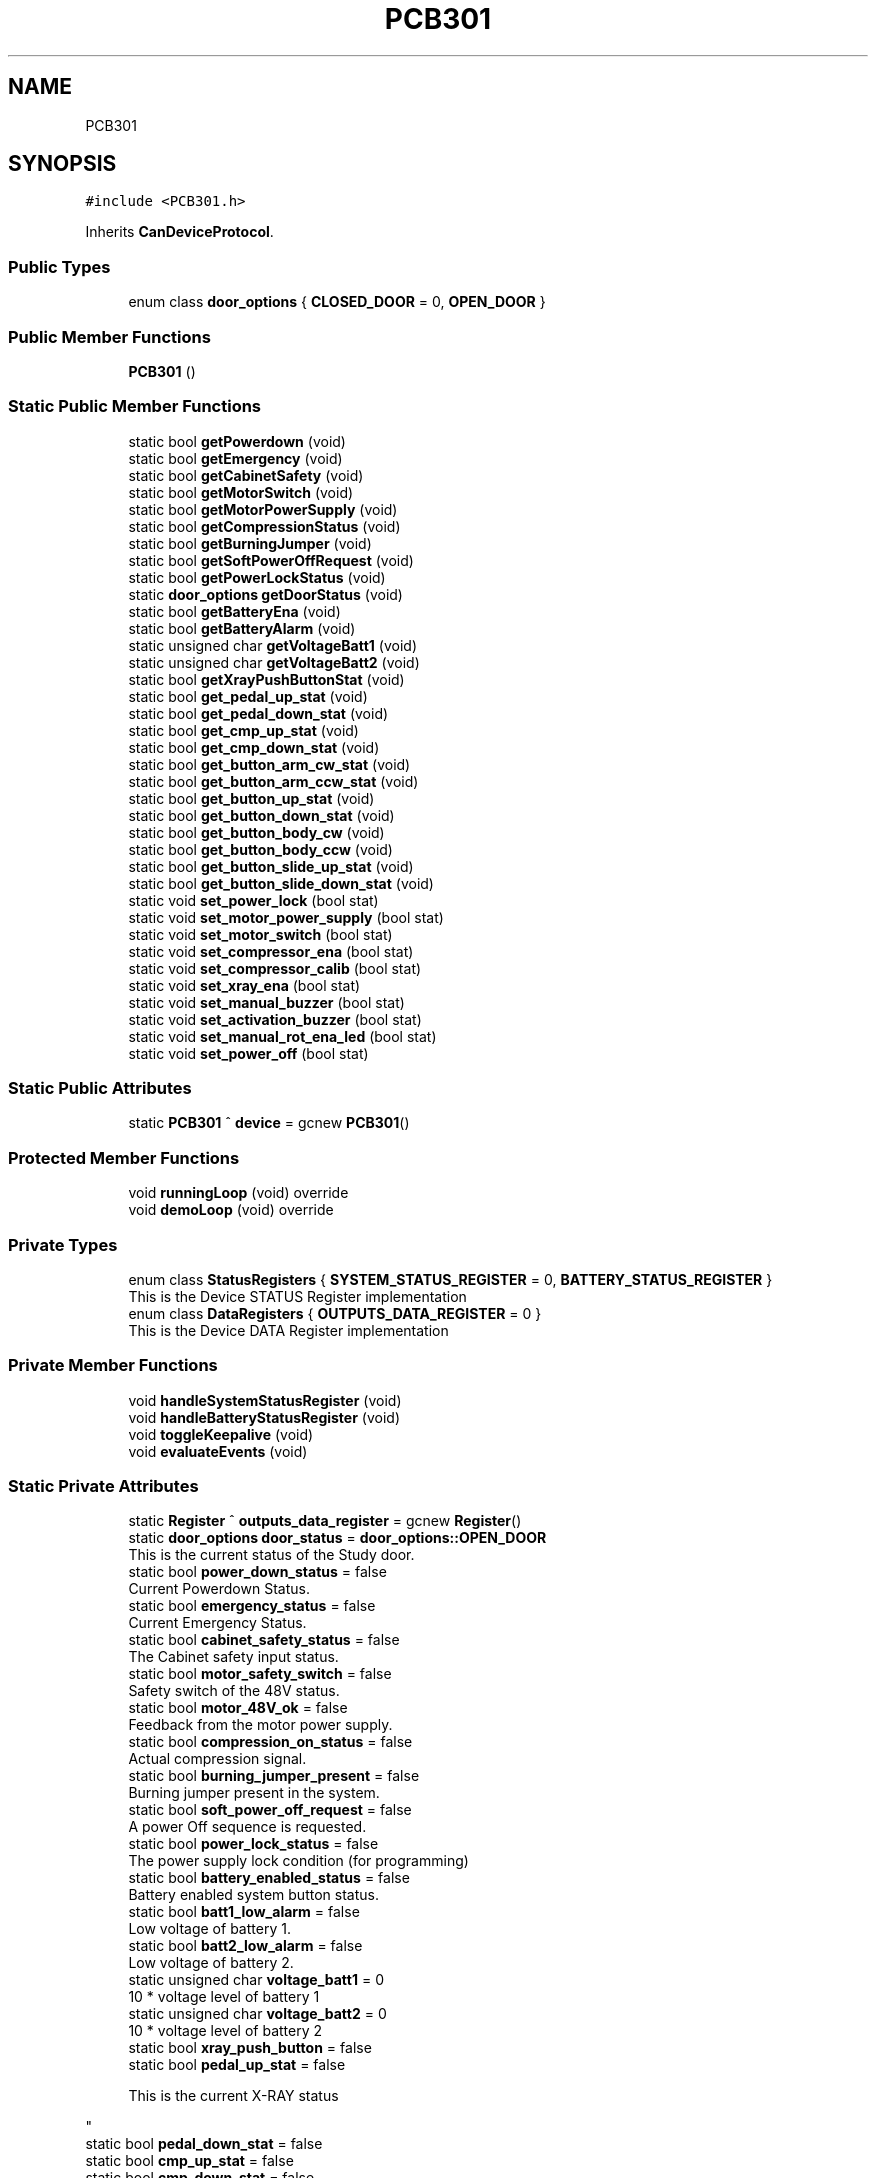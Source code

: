 .TH "PCB301" 3 "Thu May 2 2024" "MCPU_MASTER Software Description" \" -*- nroff -*-
.ad l
.nh
.SH NAME
PCB301
.SH SYNOPSIS
.br
.PP
.PP
\fC#include <PCB301\&.h>\fP
.PP
Inherits \fBCanDeviceProtocol\fP\&.
.SS "Public Types"

.in +1c
.ti -1c
.RI "enum class \fBdoor_options\fP { \fBCLOSED_DOOR\fP = 0, \fBOPEN_DOOR\fP }"
.br
.in -1c
.SS "Public Member Functions"

.in +1c
.ti -1c
.RI "\fBPCB301\fP ()"
.br
.in -1c
.SS "Static Public Member Functions"

.in +1c
.ti -1c
.RI "static bool \fBgetPowerdown\fP (void)"
.br
.ti -1c
.RI "static bool \fBgetEmergency\fP (void)"
.br
.ti -1c
.RI "static bool \fBgetCabinetSafety\fP (void)"
.br
.ti -1c
.RI "static bool \fBgetMotorSwitch\fP (void)"
.br
.ti -1c
.RI "static bool \fBgetMotorPowerSupply\fP (void)"
.br
.ti -1c
.RI "static bool \fBgetCompressionStatus\fP (void)"
.br
.ti -1c
.RI "static bool \fBgetBurningJumper\fP (void)"
.br
.ti -1c
.RI "static bool \fBgetSoftPowerOffRequest\fP (void)"
.br
.ti -1c
.RI "static bool \fBgetPowerLockStatus\fP (void)"
.br
.ti -1c
.RI "static \fBdoor_options\fP \fBgetDoorStatus\fP (void)"
.br
.ti -1c
.RI "static bool \fBgetBatteryEna\fP (void)"
.br
.ti -1c
.RI "static bool \fBgetBatteryAlarm\fP (void)"
.br
.ti -1c
.RI "static unsigned char \fBgetVoltageBatt1\fP (void)"
.br
.ti -1c
.RI "static unsigned char \fBgetVoltageBatt2\fP (void)"
.br
.ti -1c
.RI "static bool \fBgetXrayPushButtonStat\fP (void)"
.br
.ti -1c
.RI "static bool \fBget_pedal_up_stat\fP (void)"
.br
.ti -1c
.RI "static bool \fBget_pedal_down_stat\fP (void)"
.br
.ti -1c
.RI "static bool \fBget_cmp_up_stat\fP (void)"
.br
.ti -1c
.RI "static bool \fBget_cmp_down_stat\fP (void)"
.br
.ti -1c
.RI "static bool \fBget_button_arm_cw_stat\fP (void)"
.br
.ti -1c
.RI "static bool \fBget_button_arm_ccw_stat\fP (void)"
.br
.ti -1c
.RI "static bool \fBget_button_up_stat\fP (void)"
.br
.ti -1c
.RI "static bool \fBget_button_down_stat\fP (void)"
.br
.ti -1c
.RI "static bool \fBget_button_body_cw\fP (void)"
.br
.ti -1c
.RI "static bool \fBget_button_body_ccw\fP (void)"
.br
.ti -1c
.RI "static bool \fBget_button_slide_up_stat\fP (void)"
.br
.ti -1c
.RI "static bool \fBget_button_slide_down_stat\fP (void)"
.br
.ti -1c
.RI "static void \fBset_power_lock\fP (bool stat)"
.br
.ti -1c
.RI "static void \fBset_motor_power_supply\fP (bool stat)"
.br
.ti -1c
.RI "static void \fBset_motor_switch\fP (bool stat)"
.br
.ti -1c
.RI "static void \fBset_compressor_ena\fP (bool stat)"
.br
.ti -1c
.RI "static void \fBset_compressor_calib\fP (bool stat)"
.br
.ti -1c
.RI "static void \fBset_xray_ena\fP (bool stat)"
.br
.ti -1c
.RI "static void \fBset_manual_buzzer\fP (bool stat)"
.br
.ti -1c
.RI "static void \fBset_activation_buzzer\fP (bool stat)"
.br
.ti -1c
.RI "static void \fBset_manual_rot_ena_led\fP (bool stat)"
.br
.ti -1c
.RI "static void \fBset_power_off\fP (bool stat)"
.br
.in -1c
.SS "Static Public Attributes"

.in +1c
.ti -1c
.RI "static \fBPCB301\fP ^ \fBdevice\fP = gcnew \fBPCB301\fP()"
.br
.in -1c
.SS "Protected Member Functions"

.in +1c
.ti -1c
.RI "void \fBrunningLoop\fP (void) override"
.br
.ti -1c
.RI "void \fBdemoLoop\fP (void) override"
.br
.in -1c
.SS "Private Types"

.in +1c
.ti -1c
.RI "enum class \fBStatusRegisters\fP { \fBSYSTEM_STATUS_REGISTER\fP = 0, \fBBATTERY_STATUS_REGISTER\fP }"
.br
.RI "This is the Device STATUS Register implementation  "
.ti -1c
.RI "enum class \fBDataRegisters\fP { \fBOUTPUTS_DATA_REGISTER\fP = 0 }"
.br
.RI "This is the Device DATA Register implementation  "
.in -1c
.SS "Private Member Functions"

.in +1c
.ti -1c
.RI "void \fBhandleSystemStatusRegister\fP (void)"
.br
.ti -1c
.RI "void \fBhandleBatteryStatusRegister\fP (void)"
.br
.ti -1c
.RI "void \fBtoggleKeepalive\fP (void)"
.br
.ti -1c
.RI "void \fBevaluateEvents\fP (void)"
.br
.in -1c
.SS "Static Private Attributes"

.in +1c
.ti -1c
.RI "static \fBRegister\fP ^ \fBoutputs_data_register\fP = gcnew \fBRegister\fP()"
.br
.ti -1c
.RI "static \fBdoor_options\fP \fBdoor_status\fP = \fBdoor_options::OPEN_DOOR\fP"
.br
.RI "This is the current status of the Study door\&. "
.ti -1c
.RI "static bool \fBpower_down_status\fP = false"
.br
.RI "Current Powerdown Status\&. "
.ti -1c
.RI "static bool \fBemergency_status\fP = false"
.br
.RI "Current Emergency Status\&. "
.ti -1c
.RI "static bool \fBcabinet_safety_status\fP = false"
.br
.RI "The Cabinet safety input status\&. "
.ti -1c
.RI "static bool \fBmotor_safety_switch\fP = false"
.br
.RI "Safety switch of the 48V status\&. "
.ti -1c
.RI "static bool \fBmotor_48V_ok\fP = false"
.br
.RI "Feedback from the motor power supply\&. "
.ti -1c
.RI "static bool \fBcompression_on_status\fP = false"
.br
.RI "Actual compression signal\&. "
.ti -1c
.RI "static bool \fBburning_jumper_present\fP = false"
.br
.RI "Burning jumper present in the system\&. "
.ti -1c
.RI "static bool \fBsoft_power_off_request\fP = false"
.br
.RI "A power Off sequence is requested\&. "
.ti -1c
.RI "static bool \fBpower_lock_status\fP = false"
.br
.RI "The power supply lock condition (for programming) "
.ti -1c
.RI "static bool \fBbattery_enabled_status\fP = false"
.br
.RI "Battery enabled system button status\&. "
.ti -1c
.RI "static bool \fBbatt1_low_alarm\fP = false"
.br
.RI "Low voltage of battery 1\&. "
.ti -1c
.RI "static bool \fBbatt2_low_alarm\fP = false"
.br
.RI "Low voltage of battery 2\&. "
.ti -1c
.RI "static unsigned char \fBvoltage_batt1\fP = 0"
.br
.RI "10 * voltage level of battery 1 "
.ti -1c
.RI "static unsigned char \fBvoltage_batt2\fP = 0"
.br
.RI "10 * voltage level of battery 2 "
.ti -1c
.RI "static bool \fBxray_push_button\fP = false"
.br
.ti -1c
.RI "static bool \fBpedal_up_stat\fP = false"
.br
.RI "
.PP
.RS 4
This is the current X-RAY status 
.RE
.PP
"
.ti -1c
.RI "static bool \fBpedal_down_stat\fP = false"
.br
.ti -1c
.RI "static bool \fBcmp_up_stat\fP = false"
.br
.ti -1c
.RI "static bool \fBcmp_down_stat\fP = false"
.br
.ti -1c
.RI "static bool \fBbutton_arm_cw_stat\fP = false"
.br
.ti -1c
.RI "static bool \fBbutton_arm_ccw_stat\fP = false"
.br
.ti -1c
.RI "static bool \fBbutton_up_stat\fP = false"
.br
.ti -1c
.RI "static bool \fBbutton_down_stat\fP = false"
.br
.ti -1c
.RI "static bool \fBbutton_body_cw\fP = false"
.br
.ti -1c
.RI "static bool \fBbutton_body_ccw\fP = false"
.br
.ti -1c
.RI "static bool \fBbutton_slide_up_stat\fP = false"
.br
.ti -1c
.RI "static bool \fBbutton_slide_down_stat\fP = false"
.br
.in -1c
.SS "Additional Inherited Members"
.SH "Member Enumeration Documentation"
.PP 
.SS "enum class \fBPCB301::DataRegisters\fP\fC [strong]\fP, \fC [private]\fP"

.PP
This is the Device DATA Register implementation  
.PP
\fBEnumerator\fP
.in +1c
.TP
\fB\fIOUTPUTS_DATA_REGISTER \fP\fP
.SS "enum class \fBPCB301::door_options\fP\fC [strong]\fP"

.PP
\fBEnumerator\fP
.in +1c
.TP
\fB\fICLOSED_DOOR \fP\fP
.TP
\fB\fIOPEN_DOOR \fP\fP
.SS "enum class \fBPCB301::StatusRegisters\fP\fC [strong]\fP, \fC [private]\fP"

.PP
This is the Device STATUS Register implementation  
.PP
\fBEnumerator\fP
.in +1c
.TP
\fB\fISYSTEM_STATUS_REGISTER \fP\fP
.TP
\fB\fIBATTERY_STATUS_REGISTER \fP\fP

.PP
.RS 4
This is the System Status register index 
.RE
.PP

.PP
.RS 4
This is the Battery level Status register index 
.RE
.PP

.SH "Constructor & Destructor Documentation"
.PP 
.SS "PCB301::PCB301 ()\fC [inline]\fP"

.SH "Member Function Documentation"
.PP 
.SS "void PCB301::demoLoop (void)\fC [override]\fP, \fC [protected]\fP, \fC [virtual]\fP"

.PP
Reimplemented from \fBCanDeviceProtocol\fP\&.
.SS "void PCB301::evaluateEvents (void)\fC [private]\fP"

.SS "static bool PCB301::get_button_arm_ccw_stat (void)\fC [inline]\fP, \fC [static]\fP"

.SS "static bool PCB301::get_button_arm_cw_stat (void)\fC [inline]\fP, \fC [static]\fP"

.SS "static bool PCB301::get_button_body_ccw (void)\fC [inline]\fP, \fC [static]\fP"

.SS "static bool PCB301::get_button_body_cw (void)\fC [inline]\fP, \fC [static]\fP"

.SS "static bool PCB301::get_button_down_stat (void)\fC [inline]\fP, \fC [static]\fP"

.SS "static bool PCB301::get_button_slide_down_stat (void)\fC [inline]\fP, \fC [static]\fP"

.SS "static bool PCB301::get_button_slide_up_stat (void)\fC [inline]\fP, \fC [static]\fP"

.SS "static bool PCB301::get_button_up_stat (void)\fC [inline]\fP, \fC [static]\fP"

.SS "static bool PCB301::get_cmp_down_stat (void)\fC [inline]\fP, \fC [static]\fP"

.SS "static bool PCB301::get_cmp_up_stat (void)\fC [inline]\fP, \fC [static]\fP"

.SS "static bool PCB301::get_pedal_down_stat (void)\fC [inline]\fP, \fC [static]\fP"

.SS "static bool PCB301::get_pedal_up_stat (void)\fC [inline]\fP, \fC [static]\fP"

.SS "static bool PCB301::getBatteryAlarm (void)\fC [inline]\fP, \fC [static]\fP"

.SS "static bool PCB301::getBatteryEna (void)\fC [inline]\fP, \fC [static]\fP"

.SS "static bool PCB301::getBurningJumper (void)\fC [inline]\fP, \fC [static]\fP"

.SS "static bool PCB301::getCabinetSafety (void)\fC [inline]\fP, \fC [static]\fP"

.SS "static bool PCB301::getCompressionStatus (void)\fC [inline]\fP, \fC [static]\fP"

.SS "static \fBdoor_options\fP PCB301::getDoorStatus (void)\fC [inline]\fP, \fC [static]\fP"

.SS "static bool PCB301::getEmergency (void)\fC [inline]\fP, \fC [static]\fP"

.SS "static bool PCB301::getMotorPowerSupply (void)\fC [inline]\fP, \fC [static]\fP"

.SS "static bool PCB301::getMotorSwitch (void)\fC [inline]\fP, \fC [static]\fP"

.SS "static bool PCB301::getPowerdown (void)\fC [inline]\fP, \fC [static]\fP"

.SS "static bool PCB301::getPowerLockStatus (void)\fC [inline]\fP, \fC [static]\fP"

.SS "static bool PCB301::getSoftPowerOffRequest (void)\fC [inline]\fP, \fC [static]\fP"

.SS "static unsigned char PCB301::getVoltageBatt1 (void)\fC [inline]\fP, \fC [static]\fP"

.SS "static unsigned char PCB301::getVoltageBatt2 (void)\fC [inline]\fP, \fC [static]\fP"

.SS "static bool PCB301::getXrayPushButtonStat (void)\fC [inline]\fP, \fC [static]\fP"

.SS "void PCB301::handleBatteryStatusRegister (void)\fC [private]\fP"

.SS "void PCB301::handleSystemStatusRegister (void)\fC [private]\fP"

.SS "void PCB301::runningLoop (void)\fC [override]\fP, \fC [protected]\fP, \fC [virtual]\fP"

.PP
Reimplemented from \fBCanDeviceProtocol\fP\&.
.SS "static void PCB301::set_activation_buzzer (bool stat)\fC [inline]\fP, \fC [static]\fP"

.SS "static void PCB301::set_compressor_calib (bool stat)\fC [inline]\fP, \fC [static]\fP"

.SS "static void PCB301::set_compressor_ena (bool stat)\fC [inline]\fP, \fC [static]\fP"

.SS "static void PCB301::set_manual_buzzer (bool stat)\fC [inline]\fP, \fC [static]\fP"

.SS "static void PCB301::set_manual_rot_ena_led (bool stat)\fC [inline]\fP, \fC [static]\fP"

.SS "static void PCB301::set_motor_power_supply (bool stat)\fC [inline]\fP, \fC [static]\fP"

.SS "static void PCB301::set_motor_switch (bool stat)\fC [inline]\fP, \fC [static]\fP"

.SS "static void PCB301::set_power_lock (bool stat)\fC [inline]\fP, \fC [static]\fP"

.SS "static void PCB301::set_power_off (bool stat)\fC [inline]\fP, \fC [static]\fP"

.SS "static void PCB301::set_xray_ena (bool stat)\fC [inline]\fP, \fC [static]\fP"

.SS "void PCB301::toggleKeepalive (void)\fC [private]\fP"

.SH "Member Data Documentation"
.PP 
.SS "bool PCB301::batt1_low_alarm = false\fC [static]\fP, \fC [private]\fP"

.PP
Low voltage of battery 1\&. 
.SS "bool PCB301::batt2_low_alarm = false\fC [static]\fP, \fC [private]\fP"

.PP
Low voltage of battery 2\&. 
.SS "bool PCB301::battery_enabled_status = false\fC [static]\fP, \fC [private]\fP"

.PP
Battery enabled system button status\&. 
.SS "bool PCB301::burning_jumper_present = false\fC [static]\fP, \fC [private]\fP"

.PP
Burning jumper present in the system\&. 
.SS "bool PCB301::button_arm_ccw_stat = false\fC [static]\fP, \fC [private]\fP"

.SS "bool PCB301::button_arm_cw_stat = false\fC [static]\fP, \fC [private]\fP"

.SS "bool PCB301::button_body_ccw = false\fC [static]\fP, \fC [private]\fP"

.SS "bool PCB301::button_body_cw = false\fC [static]\fP, \fC [private]\fP"

.SS "bool PCB301::button_down_stat = false\fC [static]\fP, \fC [private]\fP"

.SS "bool PCB301::button_slide_down_stat = false\fC [static]\fP, \fC [private]\fP"

.SS "bool PCB301::button_slide_up_stat = false\fC [static]\fP, \fC [private]\fP"

.SS "bool PCB301::button_up_stat = false\fC [static]\fP, \fC [private]\fP"

.SS "bool PCB301::cabinet_safety_status = false\fC [static]\fP, \fC [private]\fP"

.PP
The Cabinet safety input status\&. 
.SS "bool PCB301::cmp_down_stat = false\fC [static]\fP, \fC [private]\fP"

.SS "bool PCB301::cmp_up_stat = false\fC [static]\fP, \fC [private]\fP"

.SS "bool PCB301::compression_on_status = false\fC [static]\fP, \fC [private]\fP"

.PP
Actual compression signal\&. 
.SS "\fBPCB301\fP ^ PCB301::device = gcnew \fBPCB301\fP()\fC [static]\fP"

.SS "\fBdoor_options\fP PCB301::door_status = \fBdoor_options::OPEN_DOOR\fP\fC [static]\fP, \fC [private]\fP"

.PP
This is the current status of the Study door\&. 
.SS "bool PCB301::emergency_status = false\fC [static]\fP, \fC [private]\fP"

.PP
Current Emergency Status\&. 
.SS "bool PCB301::motor_48V_ok = false\fC [static]\fP, \fC [private]\fP"

.PP
Feedback from the motor power supply\&. 
.SS "bool PCB301::motor_safety_switch = false\fC [static]\fP, \fC [private]\fP"

.PP
Safety switch of the 48V status\&. 
.SS "\fBRegister\fP ^ PCB301::outputs_data_register = gcnew \fBRegister\fP()\fC [static]\fP, \fC [private]\fP"

.SS "bool PCB301::pedal_down_stat = false\fC [static]\fP, \fC [private]\fP"

.SS "bool PCB301::pedal_up_stat = false\fC [static]\fP, \fC [private]\fP"

.PP

.PP
.RS 4
This is the current X-RAY status 
.RE
.PP

.SS "bool PCB301::power_down_status = false\fC [static]\fP, \fC [private]\fP"

.PP
Current Powerdown Status\&. 
.SS "bool PCB301::power_lock_status = false\fC [static]\fP, \fC [private]\fP"

.PP
The power supply lock condition (for programming) 
.SS "bool PCB301::soft_power_off_request = false\fC [static]\fP, \fC [private]\fP"

.PP
A power Off sequence is requested\&. 
.SS "unsigned char PCB301::voltage_batt1 = 0\fC [static]\fP, \fC [private]\fP"

.PP
10 * voltage level of battery 1 
.SS "unsigned char PCB301::voltage_batt2 = 0\fC [static]\fP, \fC [private]\fP"

.PP
10 * voltage level of battery 2 
.SS "bool PCB301::xray_push_button = false\fC [static]\fP, \fC [private]\fP"


.SH "Author"
.PP 
Generated automatically by Doxygen for MCPU_MASTER Software Description from the source code\&.
